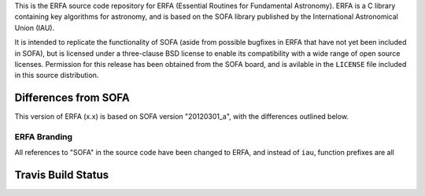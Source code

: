 This is the ERFA source code repository for ERFA (Essential Routines for 
Fundamental Astronomy).  ERFA is a C library containing key algorithms for 
astronomy, and is based on the SOFA library published by the International 
Astronomical Union (IAU).  

It is intended to replicate the functionality of SOFA (aside from possible
bugfixes in ERFA that have not yet been included in SOFA), but is licensed
under a three-clause BSD license to enable its compatibility with a wide 
range of open source licenses. Permission for this release has been
obtained from the SOFA board, and is avilable in the ``LICENSE`` file included
in this source distribution.

Differences from SOFA
---------------------

This version of ERFA (x.x) is based on SOFA version "20120301_a", with the 
differences outlined below.

ERFA Branding
^^^^^^^^^^^^^

All references to "SOFA" in the source code have been changed to ERFA, and
instead of ``iau``, function prefixes are all 


Travis Build Status
-------------------
.. image:: https://travis-ci.org/liberfa/erfa.png
    :target: https://travis-ci.org/liberfa/erfa
